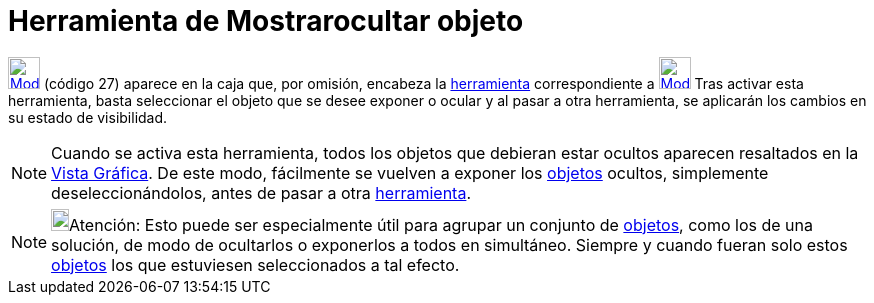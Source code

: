 = Herramienta de Mostrarocultar objeto
:page-revisar:
:page-en: tools/Show_Hide_Object
ifdef::env-github[:imagesdir: /es/modules/ROOT/assets/images]

xref:/BOD.adoc[image:32px-Mode_showhideobject.svg.png[Mode showhideobject.svg,width=32,height=32]] [.small]#(código 27)#
aparece en la caja que, por omisión, encabeza la xref:/Herramientas.adoc[herramienta] correspondiente a
xref:/tools/Desplaza_Vista_Gráfica.adoc[image:32px-Mode_translateview.svg.png[Mode
translateview.svg,width=32,height=32]] Tras activar esta herramienta, basta seleccionar el objeto que se desee exponer o
ocular y al pasar a otra herramienta, se aplicarán los cambios en su estado de visibilidad.

[NOTE]
====

Cuando se activa esta herramienta, todos los objetos que debieran estar ocultos aparecen resaltados en la
xref:/Vista_Gráfica.adoc[Vista Gráfica]. De este modo, fácilmente se vuelven a exponer los xref:/Objetos.adoc[objetos]
ocultos, simplemente deseleccionándolos, antes de pasar a otra xref:/Herramientas.adoc[herramienta].

====

[NOTE]
====

image:18px-Bulbgraph.png[Bulbgraph.png,width=18,height=22]Atención: Esto puede ser especialmente útil para agrupar un
conjunto de xref:/Objetos.adoc[objetos], como los de una solución, de modo de ocultarlos o exponerlos a todos en
simultáneo. Siempre y cuando fueran solo estos xref:/Objetos.adoc[objetos] los que estuviesen seleccionados a tal
efecto.

====
